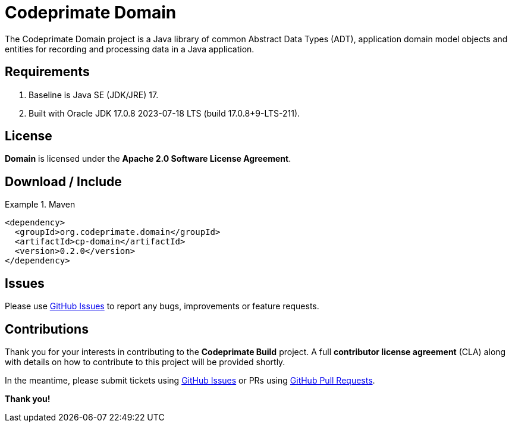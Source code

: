 [[codeprimate-domain]]
= Codeprimate Domain
:version: 0.2.0


The Codeprimate Domain project is a Java library of common Abstract Data Types (ADT), application domain model objects
and entities for recording and processing data in a Java application.

[[requirements]]
== Requirements

1. Baseline is Java SE (JDK/JRE) 17.
2. Built with Oracle JDK 17.0.8 2023-07-18 LTS (build 17.0.8+9-LTS-211).

[[license]]
== License

*Domain* is licensed under the **Apache 2.0 Software License Agreement**.

[[download]]
== Download / Include

.Maven
====
[source,xml]
[subs="verbatim,attributes"]
----
<dependency>
  <groupId>org.codeprimate.domain</groupId>
  <artifactId>cp-domain</artifactId>
  <version>{version}</version>
</dependency>
----
====

[[issues]]
== Issues

Please use https://github.com/codeprimate-software/cp-domain/issues[GitHub Issues] to report any bugs, improvements
or feature requests.

[[contributions]]
== Contributions

Thank you for your interests in contributing to the *Codeprimate Build* project.  A full *contributor license agreement*
(CLA) along with details on how to contribute to this project will be provided shortly.

In the meantime, please submit tickets using https://github.com/codeprimate-software/cp-domain/issues[GitHub Issues]
or PRs using https://github.com/codeprimate-software/cp-domain/pulls[GitHub Pull Requests].

**Thank you!**
